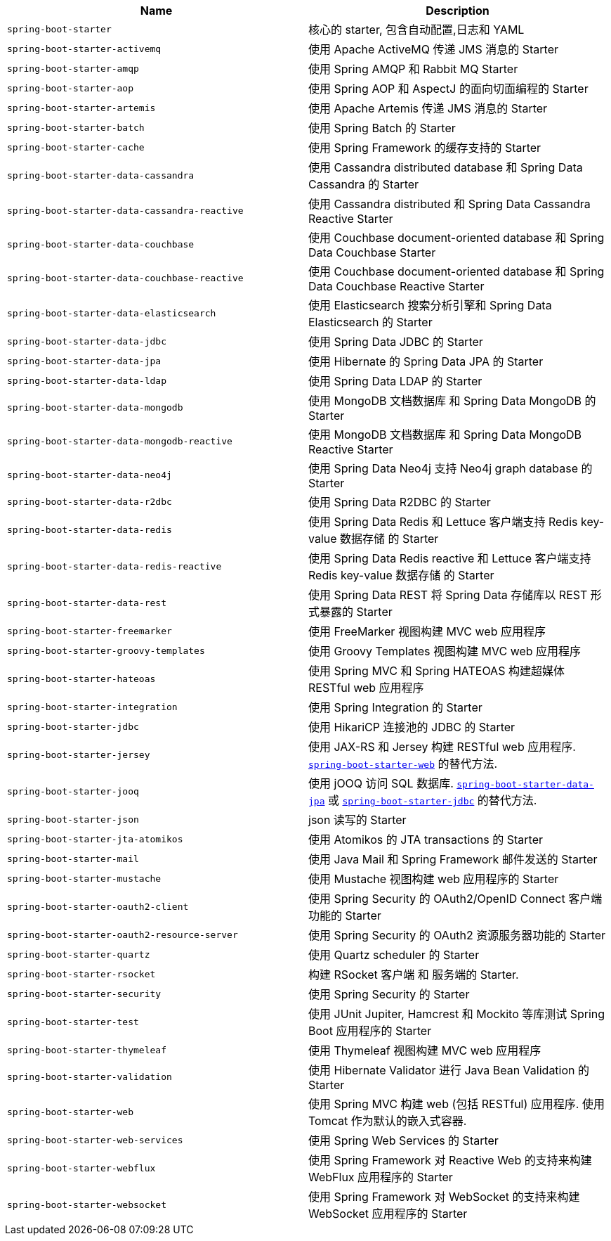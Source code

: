 |===
| Name | Description

| [[spring-boot-starter]]`spring-boot-starter`
| 核心的 starter, 包含自动配置,日志和 YAML

| [[spring-boot-starter-activemq]]`spring-boot-starter-activemq`
| 使用 Apache ActiveMQ 传递 JMS 消息的 Starter

| [[spring-boot-starter-amqp]]`spring-boot-starter-amqp`
| 使用 Spring AMQP 和 Rabbit MQ Starter

| [[spring-boot-starter-aop]]`spring-boot-starter-aop`
| 使用 Spring AOP 和 AspectJ 的面向切面编程的 Starter

| [[spring-boot-starter-artemis]]`spring-boot-starter-artemis`
| 使用 Apache Artemis 传递 JMS 消息的 Starter

| [[spring-boot-starter-batch]]`spring-boot-starter-batch`
| 使用 Spring Batch 的 Starter

| [[spring-boot-starter-cache]]`spring-boot-starter-cache`
| 使用 Spring Framework 的缓存支持的 Starter

| [[spring-boot-starter-data-cassandra]]`spring-boot-starter-data-cassandra`
| 使用 Cassandra distributed database 和 Spring Data Cassandra 的 Starter

| [[spring-boot-starter-data-cassandra-reactive]]`spring-boot-starter-data-cassandra-reactive`
| 使用 Cassandra distributed 和 Spring Data Cassandra Reactive Starter

| [[spring-boot-starter-data-couchbase]]`spring-boot-starter-data-couchbase`
| 使用 Couchbase document-oriented database 和 Spring Data Couchbase Starter

| [[spring-boot-starter-data-couchbase-reactive]]`spring-boot-starter-data-couchbase-reactive`
| 使用 Couchbase document-oriented database 和 Spring Data Couchbase Reactive Starter

| [[spring-boot-starter-data-elasticsearch]]`spring-boot-starter-data-elasticsearch`
| 使用 Elasticsearch 搜索分析引擎和 Spring Data Elasticsearch 的 Starter

| [[spring-boot-starter-data-jdbc]]`spring-boot-starter-data-jdbc`
| 使用 Spring Data JDBC 的 Starter

| [[spring-boot-starter-data-jpa]]`spring-boot-starter-data-jpa`
| 使用 Hibernate 的 Spring Data JPA 的 Starter

| [[spring-boot-starter-data-ldap]]`spring-boot-starter-data-ldap`
| 使用 Spring Data LDAP 的 Starter

| [[spring-boot-starter-data-mongodb]]`spring-boot-starter-data-mongodb`
| 使用 MongoDB 文档数据库 和 Spring Data MongoDB 的 Starter

| [[spring-boot-starter-data-mongodb-reactive]]`spring-boot-starter-data-mongodb-reactive`
| 使用 MongoDB 文档数据库 和 Spring Data MongoDB Reactive Starter

| [[spring-boot-starter-data-neo4j]]`spring-boot-starter-data-neo4j`
| 使用 Spring Data Neo4j 支持 Neo4j graph database 的 Starter

| [[spring-boot-starter-data-r2dbc]]`spring-boot-starter-data-r2dbc`
| 使用 Spring Data R2DBC 的 Starter

| [[spring-boot-starter-data-redis]]`spring-boot-starter-data-redis`
| 使用 Spring Data Redis 和 Lettuce 客户端支持 Redis key-value 数据存储 的 Starter

| [[spring-boot-starter-data-redis-reactive]]`spring-boot-starter-data-redis-reactive`
| 使用 Spring Data Redis reactive 和 Lettuce 客户端支持 Redis key-value 数据存储 的 Starter

| [[spring-boot-starter-data-rest]]`spring-boot-starter-data-rest`
| 使用 Spring Data REST 将 Spring Data 存储库以 REST 形式暴露的 Starter

| [[spring-boot-starter-freemarker]]`spring-boot-starter-freemarker`
| 使用 FreeMarker 视图构建 MVC web 应用程序

| [[spring-boot-starter-groovy-templates]]`spring-boot-starter-groovy-templates`
| 使用 Groovy Templates 视图构建 MVC web 应用程序

| [[spring-boot-starter-hateoas]]`spring-boot-starter-hateoas`
| 使用 Spring MVC 和 Spring HATEOAS 构建超媒体 RESTful web 应用程序

| [[spring-boot-starter-integration]]`spring-boot-starter-integration`
| 使用 Spring Integration 的 Starter

| [[spring-boot-starter-jdbc]]`spring-boot-starter-jdbc`
| 使用 HikariCP 连接池的 JDBC 的 Starter

| [[spring-boot-starter-jersey]]`spring-boot-starter-jersey`
| 使用 JAX-RS 和 Jersey 构建 RESTful web 应用程序. <<spring-boot-starter-web,`spring-boot-starter-web`>> 的替代方法.

| [[spring-boot-starter-jooq]]`spring-boot-starter-jooq`
| 使用 jOOQ 访问 SQL 数据库. <<spring-boot-starter-data-jpa,`spring-boot-starter-data-jpa`>> 或 <<spring-boot-starter-jdbc,`spring-boot-starter-jdbc`>> 的替代方法.

| [[spring-boot-starter-json]]`spring-boot-starter-json`
| json 读写的 Starter

| [[spring-boot-starter-jta-atomikos]]`spring-boot-starter-jta-atomikos`
| 使用 Atomikos 的 JTA transactions 的 Starter

| [[spring-boot-starter-mail]]`spring-boot-starter-mail`
| 使用 Java Mail 和 Spring Framework 邮件发送的 Starter

| [[spring-boot-starter-mustache]]`spring-boot-starter-mustache`
| 使用 Mustache 视图构建 web 应用程序的 Starter

| [[spring-boot-starter-oauth2-client]]`spring-boot-starter-oauth2-client`
| 使用 Spring Security 的 OAuth2/OpenID Connect 客户端功能的 Starter

| [[spring-boot-starter-oauth2-resource-server]]`spring-boot-starter-oauth2-resource-server`
| 使用 Spring Security 的 OAuth2 资源服务器功能的 Starter

| [[spring-boot-starter-quartz]]`spring-boot-starter-quartz`
| 使用 Quartz scheduler 的 Starter

| [[spring-boot-starter-rsocket]]`spring-boot-starter-rsocket`
| 构建 RSocket 客户端 和 服务端的 Starter.

| [[spring-boot-starter-security]]`spring-boot-starter-security`
| 使用 Spring Security 的 Starter

| [[spring-boot-starter-test]]`spring-boot-starter-test`
| 使用 JUnit Jupiter, Hamcrest 和 Mockito 等库测试 Spring Boot 应用程序的 Starter

| [[spring-boot-starter-thymeleaf]]`spring-boot-starter-thymeleaf`
| 使用 Thymeleaf 视图构建 MVC web 应用程序

| [[spring-boot-starter-validation]]`spring-boot-starter-validation`
| 使用 Hibernate Validator 进行 Java Bean Validation 的 Starter

| [[spring-boot-starter-web]]`spring-boot-starter-web`
| 使用 Spring MVC 构建 web (包括 RESTful) 应用程序. 使用 Tomcat 作为默认的嵌入式容器.

| [[spring-boot-starter-web-services]]`spring-boot-starter-web-services`
| 使用 Spring Web Services 的 Starter

| [[spring-boot-starter-webflux]]`spring-boot-starter-webflux`
| 使用 Spring Framework 对 Reactive Web 的支持来构建 WebFlux 应用程序的 Starter

| [[spring-boot-starter-websocket]]`spring-boot-starter-websocket`
| 使用 Spring Framework 对 WebSocket 的支持来构建 WebSocket 应用程序的 Starter
|===
